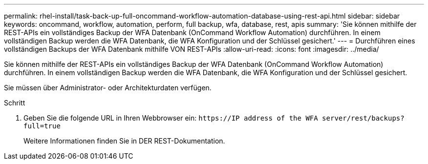 ---
permalink: rhel-install/task-back-up-full-oncommand-workflow-automation-database-using-rest-api.html 
sidebar: sidebar 
keywords: oncommand, workflow, automation, perform, full backup, wfa, database, rest, apis 
summary: 'Sie können mithilfe der REST-APIs ein vollständiges Backup der WFA Datenbank (OnCommand Workflow Automation) durchführen. In einem vollständigen Backup werden die WFA Datenbank, die WFA Konfiguration und der Schlüssel gesichert.' 
---
= Durchführen eines vollständigen Backups der WFA Datenbank mithilfe VON REST-APIs
:allow-uri-read: 
:icons: font
:imagesdir: ../media/


[role="lead"]
Sie können mithilfe der REST-APIs ein vollständiges Backup der WFA Datenbank (OnCommand Workflow Automation) durchführen. In einem vollständigen Backup werden die WFA Datenbank, die WFA Konfiguration und der Schlüssel gesichert.

Sie müssen über Administrator- oder Architekturdaten verfügen.

.Schritt
. Geben Sie die folgende URL in Ihren Webbrowser ein: `+https://IP address of the WFA server/rest/backups?full=true+`
+
Weitere Informationen finden Sie in DER REST-Dokumentation.


